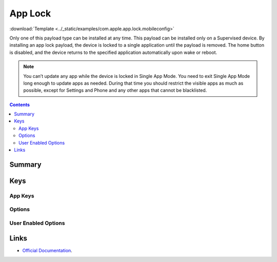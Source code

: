 .. _payloadtype-com.apple.app.lock:

App Lock
========
:download:`Template <../_static/examples/com.apple.app.lock.mobileconfig>`

Only one of this payload type can be installed at any time. This payload can be installed only on a Supervised device.
By installing an app lock payload, the device is locked to a single application until the payload is removed.
The home button is disabled, and the device returns to the specified application automatically upon wake or reboot.

.. note:: You can’t update any app while the device is locked in Single App Mode.
   You need to exit Single App Mode long enough to update apps as needed.
   During that time you should restrict the visible apps as much as possible,
   except for Settings and Phone and any other apps that cannot be blacklisted.

.. contents::

Summary
-------

.. pfmheader:: /_static/manifests/com.apple.applock manifest.plist

Keys
----

.. pfmkey:: App /_static/manifests/ac2/com.apple.applock manifest.plist

App Keys
^^^^^^^^

.. pfm:: /_static/manifests/ac2/com.apple.applock manifest.plist
   :key: App

Options
^^^^^^^

.. pfm:: /_static/manifests/ac2/com.apple.applock manifest.plist
   :key: App:Options

User Enabled Options
^^^^^^^^^^^^^^^^^^^^

.. pfm:: /_static/manifests/ac2/com.apple.applock manifest.plist
   :key: App:UserEnabledOptions

Links
-----

- `Official Documentation <https://developer.apple.com/library/content/featuredarticles/iPhoneConfigurationProfileRef/Introduction/Introduction.html#//apple_ref/doc/uid/TP40010206-CH1-SW35>`_.

